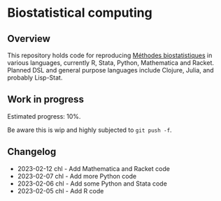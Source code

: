 * Biostatistical computing

** Overview

This repository holds code for reproducing [[https://even4void.github.io/rstats-biostats/][Méthodes biostatistiques]] in various languages, currently R, Stata, Python, Mathematica and Racket. Planned DSL and general purpose languages include Clojure, Julia, and probably Lisp-Stat.

** Work in progress

Estimated progress: 10%.

Be aware this is wip and highly subjected to =git push -f=.

** Changelog

- 2023-02-12 chl - Add Mathematica and Racket code
- 2023-02-07 chl - Add more Python code
- 2023-02-06 chl - Add some Python and Stata code
- 2023-02-05 chl - Add R code

